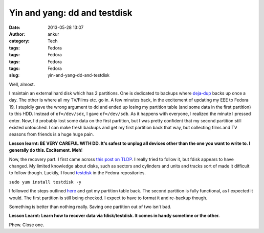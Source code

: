 Yin and yang: dd and testdisk
#############################
:date: 2013-05-28 13:07
:author: ankur
:category: Tech
:tags: Fedora
:tags: Fedora
:tags: Fedora
:tags: Fedora
:slug: yin-and-yang-dd-and-testdisk

Well, almost.

I maintain an external hard disk which has 2 partitions. One is
dedicated to backups where `deja-dup`_ backs up once a day. The other is
where all my TV/Films etc. go in. A few minutes back, in the excitement
of updating my EEE to Fedora 19, I stupidly gave the wrong argument to
``dd`` and ended up losing my partition table (and some data in the
first partition) to this HDD. Instead of ``of=/dev/sdc``, I gave
``of=/dev/sdb``. As it happens with everyone, I realized the minute I
pressed enter. Now, I'd probably lost some data on the first partition,
but I was pretty confident that my second partition still existed
untouched. I can make fresh backups and get my first partition back that
way, but collecting films and TV seasons from friends is a huge huge
pain.

**Lesson learnt: BE VERY CAREFUL WITH DD. It's safest to unplug all
devices other than the one you want to write to. I generally do this.
Excitement. Meh!**

Now, the recovery part. I first came across `this post on TLDP`_. I
really tried to follow it, but fdisk appears to have changed. My limited
knowledge about disks, such as sectors and cylinders and units and
tracks sort of made it difficult to follow though. Luckily, I found
`testdisk`_ in the Fedora repositories.

``sudo yum install testdisk -y``

I followed the steps outlined `here`_ and got my partition table back.
The second partition is fully functional, as I expected it would. The
first partition is still being checked. I expect to have to format it
and re-backup though.

Something is better than nothing really. Saving one partition out of two
isn't bad.

**Lesson Learnt: Learn how to recover data via fdisk/testdisk. It comes
in handy sometime or the other.**

Phew. Close one.

.. _deja-dup: https://live.gnome.org/DejaDup
.. _this post on TLDP: http://www.tldp.org/HOWTO/Partition/recovering.html
.. _testdisk: http://www.cgsecurity.org/wiki/TestDisk
.. _here: http://www.cgsecurity.org/wiki/TestDisk_Step_By_Step
